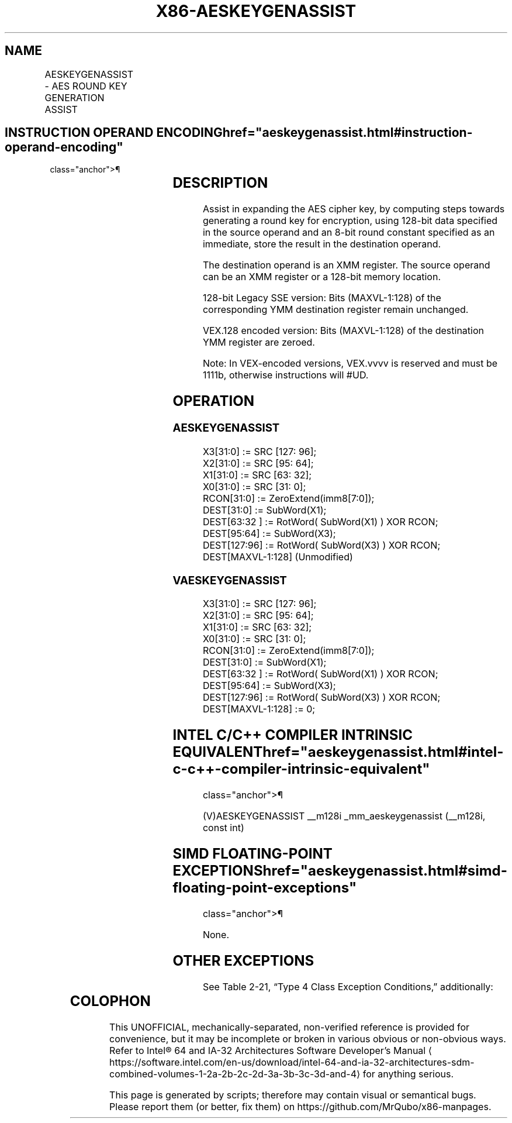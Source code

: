 '\" t
.nh
.TH "X86-AESKEYGENASSIST" "7" "December 2023" "Intel" "Intel x86-64 ISA Manual"
.SH NAME
AESKEYGENASSIST - AES ROUND KEY GENERATION ASSIST
.TS
allbox;
l l l l l 
l l l l l .
\fBOpcode/Instruction\fP	\fBOp/En\fP	\fB64/32-bit Mode\fP	\fBCPUID Feature Flag\fP	\fBDescription\fP
T{
66 0F 3A DF /r ib AESKEYGENASSIST xmm1, xmm2/m128, imm8
T}	RMI	V/V	AES	T{
Assist in AES round key generation using an 8 bits Round Constant (RCON) specified in the immediate byte, operating on 128 bits of data specified in xmm2/m128 and stores the result in xmm1.
T}
T{
VEX.128.66.0F3A.WIG DF /r ib VAESKEYGENASSIST xmm1, xmm2/m128, imm8
T}	RMI	V/V	Both AES and AVX flags	T{
Assist in AES round key generation using 8 bits Round Constant (RCON) specified in the immediate byte, operating on 128 bits of data specified in xmm2/m128 and stores the result in xmm1.
T}
.TE

.SH INSTRUCTION OPERAND ENCODING  href="aeskeygenassist.html#instruction-operand-encoding"
class="anchor">¶

.TS
allbox;
l l l l l 
l l l l l .
\fBOp/En\fP	\fBOperand 1\fP	\fBOperand 2\fP	\fBOperand 3\fP	\fBOperand 4\fP
RMI	ModRM:reg (w)	ModRM:r/m (r)	imm8	N/A
.TE

.SH DESCRIPTION
Assist in expanding the AES cipher key, by computing steps towards
generating a round key for encryption, using 128-bit data specified in
the source operand and an 8-bit round constant specified as an
immediate, store the result in the destination operand.

.PP
The destination operand is an XMM register. The source operand can be an
XMM register or a 128-bit memory location.

.PP
128-bit Legacy SSE version: Bits (MAXVL-1:128) of the corresponding YMM
destination register remain unchanged.

.PP
VEX.128 encoded version: Bits (MAXVL-1:128) of the destination YMM
register are zeroed.

.PP
Note: In VEX-encoded versions, VEX.vvvv is reserved and must be 1111b,
otherwise instructions will #UD.

.SH OPERATION
.SS AESKEYGENASSIST
.EX
X3[31:0] := SRC [127: 96];
X2[31:0] := SRC [95: 64];
X1[31:0] := SRC [63: 32];
X0[31:0] := SRC [31: 0];
RCON[31:0] := ZeroExtend(imm8[7:0]);
DEST[31:0] := SubWord(X1);
DEST[63:32 ] := RotWord( SubWord(X1) ) XOR RCON;
DEST[95:64] := SubWord(X3);
DEST[127:96] := RotWord( SubWord(X3) ) XOR RCON;
DEST[MAXVL-1:128] (Unmodified)
.EE

.SS VAESKEYGENASSIST
.EX
X3[31:0] := SRC [127: 96];
X2[31:0] := SRC [95: 64];
X1[31:0] := SRC [63: 32];
X0[31:0] := SRC [31: 0];
RCON[31:0] := ZeroExtend(imm8[7:0]);
DEST[31:0] := SubWord(X1);
DEST[63:32 ] := RotWord( SubWord(X1) ) XOR RCON;
DEST[95:64] := SubWord(X3);
DEST[127:96] := RotWord( SubWord(X3) ) XOR RCON;
DEST[MAXVL-1:128] := 0;
.EE

.SH INTEL C/C++ COMPILER INTRINSIC EQUIVALENT  href="aeskeygenassist.html#intel-c-c++-compiler-intrinsic-equivalent"
class="anchor">¶

.EX
(V)AESKEYGENASSIST __m128i _mm_aeskeygenassist (__m128i, const int)
.EE

.SH SIMD FLOATING-POINT EXCEPTIONS  href="aeskeygenassist.html#simd-floating-point-exceptions"
class="anchor">¶

.PP
None.

.SH OTHER EXCEPTIONS
See Table 2-21, “Type 4 Class
Exception Conditions,” additionally:

.TS
allbox;
l l 
l l .
\fB\fP	\fB\fP
#UD	If VEX.vvvv ≠ 1111B.
.TE

.SH COLOPHON
This UNOFFICIAL, mechanically-separated, non-verified reference is
provided for convenience, but it may be
incomplete or
broken in various obvious or non-obvious ways.
Refer to Intel® 64 and IA-32 Architectures Software Developer’s
Manual
\[la]https://software.intel.com/en\-us/download/intel\-64\-and\-ia\-32\-architectures\-sdm\-combined\-volumes\-1\-2a\-2b\-2c\-2d\-3a\-3b\-3c\-3d\-and\-4\[ra]
for anything serious.

.br
This page is generated by scripts; therefore may contain visual or semantical bugs. Please report them (or better, fix them) on https://github.com/MrQubo/x86-manpages.
